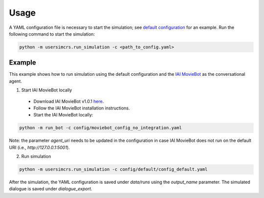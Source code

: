 Usage
=====

A YAML configuration file is necessary to start the simulation; see `default configuration <https://github.com/iai-group/UserSimCRS/blob/main/config/default/config_default.yaml>`_ for an example.  
Run the following command to start the simulation:

.. code-block:: shell

    python -m usersimcrs.run_simulation -c <path_to_config.yaml>


Example
-------

This example shows how to run simulation using the default configuration and the `IAI MovieBot <https://github.com/iai-group/MovieBot>`_ as the conversational agent.

1. Start IAI MovieBot locally

  * Download IAI MovieBot v1.0.1 `here <https://github.com/iai-group/MovieBot/releases/tag/v1.0.1>`_.
  * Follow the IAI MovieBot installation instructions.
  * Start the IAI MovieBot locally: 
  
.. code-block:: shell
    
    python -m run_bot -c config/moviebot_config_no_integration.yaml

Note: the parameter `agent_uri` needs to be updated in the configuration in case IAI MovieBot does not run on the default URI (i.e., `http://127.0.0.1:5001`).

2. Run simulation

.. code-block:: shell

    python -m usersimcrs.run_simulation -c config/default/config_default.yaml


After the simulation, the YAML configuration is saved under `data/runs` using the `output_name` parameter.
The simulated dialogue is saved under `dialogue_export`.